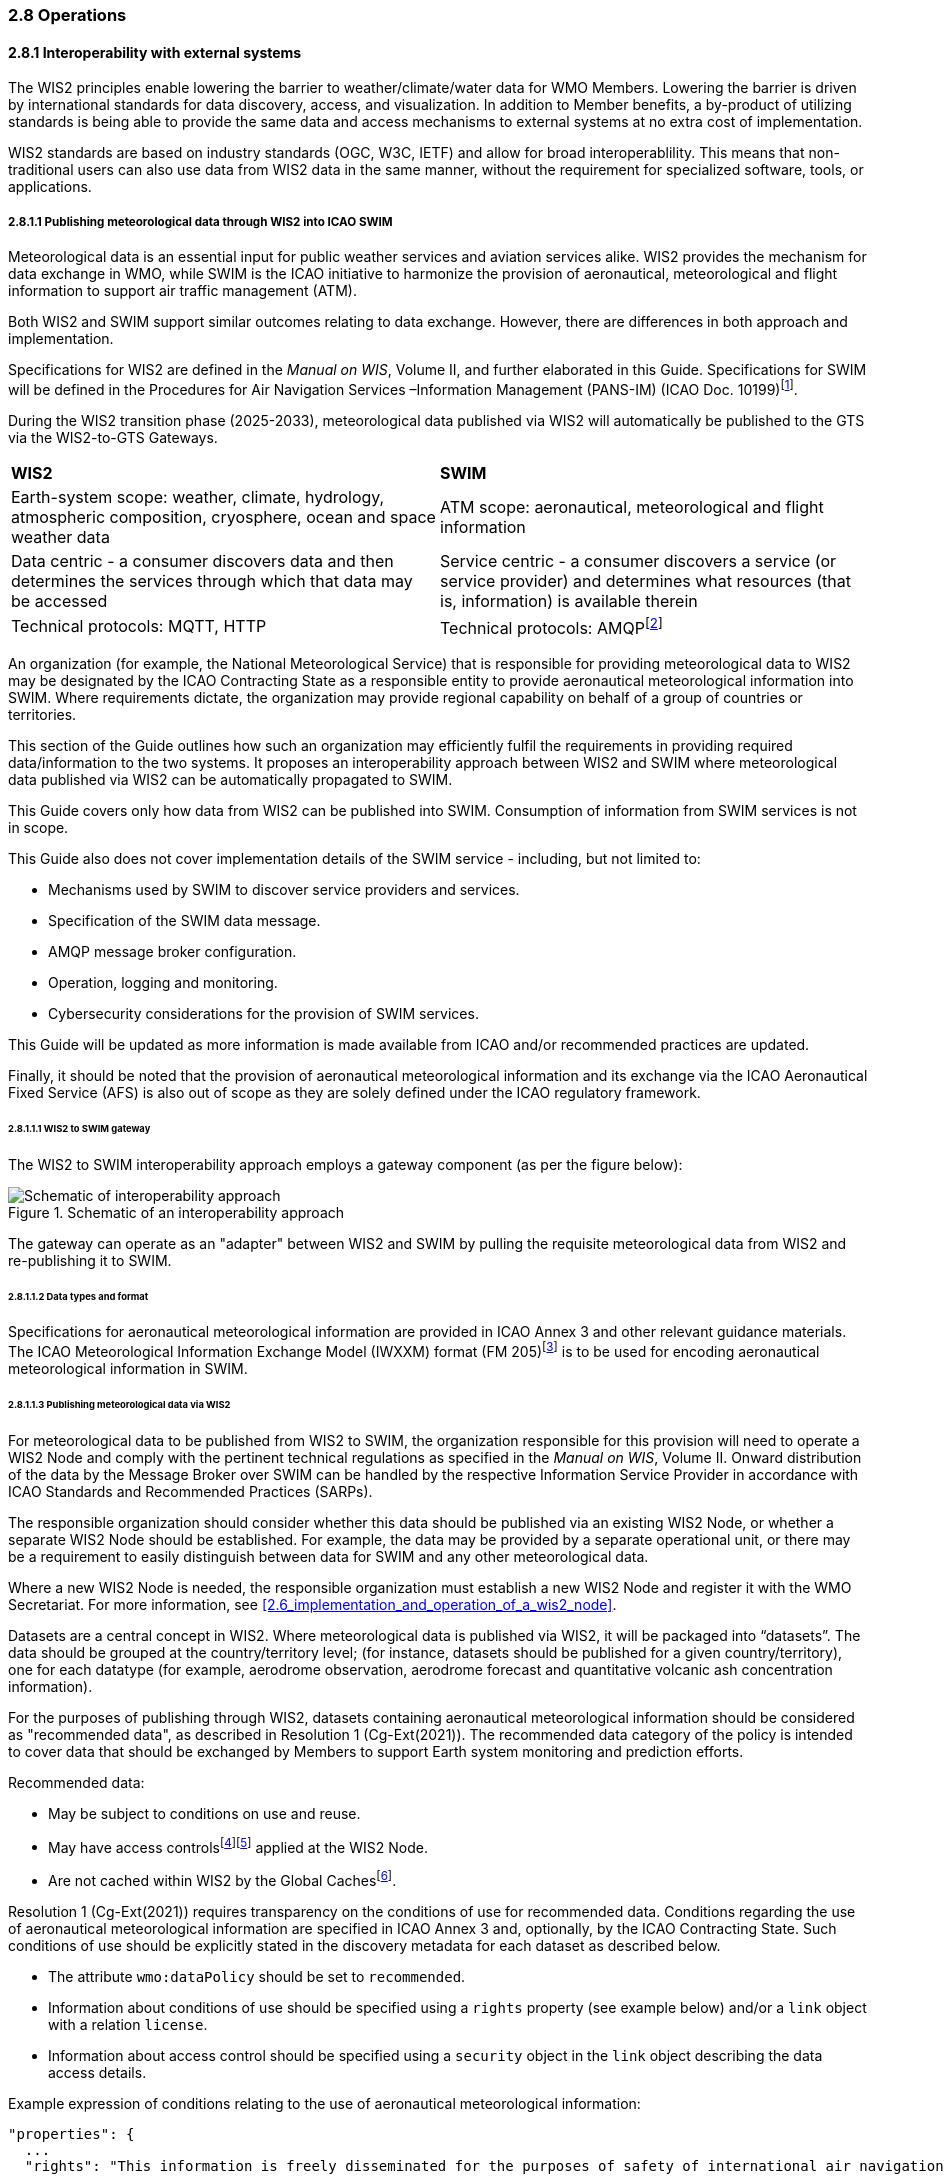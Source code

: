 === 2.8 Operations

==== 2.8.1 Interoperability with external systems

The WIS2 principles enable lowering the barrier to weather/climate/water data for WMO Members.  Lowering the barrier is driven by international standards
for data discovery, access, and visualization.  In addition to Member benefits, a by-product of utilizing standards is being able to provide
the same data and access mechanisms to external systems at no extra cost of implementation.

WIS2 standards are based on industry standards (OGC, W3C, IETF) and allow for broad interoperablility.  This means that non-traditional users can also
use data from WIS2 data in the same manner, without the requirement for specialized software, tools, or applications.

===== 2.8.1.1 Publishing meteorological data through WIS2 into ICAO SWIM

Meteorological data is an essential input for public weather services
and aviation services alike. WIS2 provides the mechanism for data exchange
in WMO, while SWIM is the ICAO initiative to harmonize the provision of aeronautical, meteorological and flight information to support air traffic management (ATM).

Both WIS2 and SWIM support similar outcomes relating to data
exchange. However, there are differences in both approach and
implementation.

Specifications for WIS2 are defined in the _Manual on WIS_, Volume II, and further elaborated in this Guide. Specifications for SWIM will be defined in the Procedures for Air Navigation Services –Information Management (PANS-IM) (ICAO Doc. 10199)footnote:[The PANS-IM is expected to available on ICAO NET by July 2024 and become applicable in November 2024. Information provided in herein is based on best understanding of draft proposals from ICAO.].

During the WIS2 transition phase (2025-2033), meteorological data published
via WIS2 will automatically be published to the GTS via the WIS2-to-GTS Gateways.

|===
|*WIS2* |*SWIM*
|Earth-system scope: weather, climate, hydrology, atmospheric
composition, cryosphere, ocean and space weather data |ATM scope: aeronautical, meteorological and flight information

|Data centric - a consumer discovers data and then determines the
services through which that data may be accessed |Service centric - a
consumer discovers a service (or service provider) and determines what
resources (that is, information) is available therein

|Technical protocols: MQTT, HTTP |Technical protocols:
AMQPfootnote:[AMQP 1.0 is one of the protocols proposed in the draft PANS-IM]
|===

An organization (for example, the National Meteorological Service) that is
responsible for providing meteorological data to WIS2 may be designated by the ICAO Contracting State as a responsible entity to provide aeronautical meteorological information into SWIM.
Where requirements dictate, the organization may provide regional
capability on behalf of a group of countries or territories.

This section of the Guide outlines how such an organization may efficiently fulfil the requirements in providing required data/information to the two systems. It proposes an
interoperability approach between WIS2 and SWIM where meteorological
data published via WIS2 can be automatically propagated to SWIM.

This Guide covers only how data from WIS2 can be published into SWIM.
Consumption of information from SWIM services is not in scope.

This Guide also does not cover implementation details of the SWIM
service - including, but not limited to:

* Mechanisms used by SWIM to discover service providers and services.
* Specification of the SWIM data message.
* AMQP message broker configuration.
* Operation, logging and monitoring.
* Cybersecurity considerations for the provision of SWIM services.

This Guide will be updated as more information is made available from
ICAO and/or recommended practices are updated.

Finally, it should be noted that the provision of aeronautical meteorological information and its exchange via the ICAO
Aeronautical Fixed Service (AFS) is also out of scope as they are solely defined under the ICAO regulatory framework.

====== 2.8.1.1.1 WIS2 to SWIM gateway

The WIS2 to SWIM interoperability approach employs a gateway component (as per the figure below):

.Schematic of an interoperability approach
image::images/wis2-to-swim-temp.png[Schematic of interoperability approach]

The gateway can operate as an "adapter" between WIS2 and SWIM by pulling
the requisite meteorological data from WIS2 and re-publishing it
to SWIM.

====== 2.8.1.1.2 Data types and format

Specifications for aeronautical meteorological information are provided in ICAO
Annex 3 and other relevant guidance materials. The ICAO Meteorological Information Exchange Model (IWXXM) format (FM 205)footnote:[IWXXM (FM205) is defined in the _Manual on Codes_ (WMO-No. 306), Volume I.3 – International Codes] is to be used for encoding aeronautical meteorological information in SWIM.

====== 2.8.1.1.3 Publishing meteorological data via WIS2
For meteorological data to be published from WIS2 to SWIM, the organization
responsible for this provision will need to operate a WIS2 Node and
comply with the pertinent technical regulations as specified in the
_Manual on WIS_, Volume II. Onward distribution of the
data by the Message Broker over SWIM can be handled by the
respective Information Service Provider in accordance with ICAO
Standards and Recommended Practices (SARPs).

The responsible organization should consider whether this
data should be published via an existing WIS2 Node, or whether a separate
WIS2 Node should be established. For example, the data may be
provided by a separate operational unit, or there may be a requirement to easily
distinguish between data for SWIM and any other meteorological data.

Where a new WIS2 Node is needed, the responsible organization must
establish a new WIS2 Node and register it with the WMO Secretariat. For more information, see <<2.6_implementation_and_operation_of_a_wis2_node>>.

Datasets are a central concept in WIS2. Where
meteorological data is published via WIS2, it will be packaged into
“datasets”. The data should be grouped at the country/territory
level; (for instance, datasets should be published for a given country/territory), one for each datatype (for example,
aerodrome observation, aerodrome forecast and quantitative volcanic ash
concentration information).

For the purposes of publishing through WIS2, datasets containing aeronautical meteorological information should be considered as "recommended data", as
described in Resolution 1 (Cg-Ext(2021)).
The recommended data category of the policy is intended to cover data
that should be exchanged by Members to support Earth system monitoring
and prediction efforts.

Recommended data:

* May be subject to conditions on use and reuse.
* May have access controlsfootnote:[WIS2 follows the recommendations
from OpenAPI regarding choice of security schemes for authenticated
access - a choice of HTTP authentication, API keys, OAuth2 or OpenID
Connect Discovery. For more information see
OpenAPI Security Scheme Object: https://spec.openapis.org/oas/v3.1.0#security-scheme-object]footnote:[WIS2 does not provide any guidance on use of Public Key Infrastructure (PKI).] applied at the WIS2 Node.
* Are not cached within WIS2 by the Global Cachesfootnote:[Global
Caches enable highly available, low-latency distribution of core data.
Given that core data is provided on a free and unrestricted basis,
Global Caches do not implement any data access control.].

Resolution 1 (Cg-Ext(2021)) requires transparency on the conditions of use for recommended data. Conditions regarding the use of aeronautical meteorological information are specified in ICAO Annex 3 and, optionally, by the ICAO Contracting State. Such conditions of use should be explicitly stated in the discovery metadata for each dataset as described below.

* The attribute ``wmo:dataPolicy`` should be set to ``recommended``.
* Information about conditions of use should be specified using a ``rights`` property (see example below) and/or a ``link`` object with a relation ``license``.
* Information about access control should be specified using a ``security`` object in the ``link`` object describing the data access details.

.Example expression of conditions relating to the use of aeronautical meteorological information:
[source,json]
----
"properties": {
  ...
  "rights": "This information is freely disseminated for the purposes of safety of international air navigation. ICAO Annex 3"
  ...
}
----
 
For more information on the WMO Core Metadata Profile version 2, see the
_Manual on WIS_, Volume II, Appendix F.

On receipt of new data, the WIS2 Node will:

1. Publish the data as a resource via a Web server (or Web service).
2. Publish a WIS2 Notification Message to a local message broker that
advertises the availability of the data resource.

Note that, in contrast to the GTS, WIS2 publishes data resources
individually, each with an associated notification message. WIS2 does
not group data resources into bulletins.

The data resource is identified using a URL. The notification message
refers to the data resource using this URLfootnote:[Where the data
resource does not exceed 4 Kb, it may additionally be embedded in the
notification message.].

For more details on the WIS2 Notification Message, see the _Manual on WIS_, Volume II, Appendix E: WIS2 Notification Message.

The notification message must be published to the proper topic on the
Message Broker. WIS2 defines a standard topic hierarchy to ensure
that data is published consistently by all WIS2 Nodes. Notification
messages for aviation data should be published on a specific topic
allowing a data consumer, such as the Gateway, to subscribe only to
aviation-specific notifications. See the example below:

.Example topic used to publish notifications about Quantitative Volcanic Ash Concentration Information
[source,text]
----
origin/a/wis2/{centre-id}/data/recommended/weather/aviation/qvaci
----

For more details of the WIS Topic Hierarchy, see the _Manual on WIS_, Volume II, Appendix D: WIS2 Topic Hierarchy.

WIS Global Brokers subscribe to the local message brokers of WIS2 Nodes
and republish notification messages for global distribution.

As a minimum, the WIS2 Node should retain the aviation data for a
duration that meets the needs of the gateway. A retention period of at
least 24 hours is recommended.

====== 2.8.1.4 Gateway implementation

The potential interactions between the gateway component, WIS2 and SWIM are
illustrated in the figure belowfootnote:[Note that the figure simplifies
the transmission of discovery metadata from WIS2 Node to the Global
Discovery Catalogue. The WIS2 Node publishes notification
messages advertising the availability of new discovery metadata resource
at a given URL. These messages are republished by the Global Broker. The
Global Discovery Catalogue subscribes to a Global Broker and downloads
the discovery metadata from the WIS2 Node using the URL supplied in the
message.]

.Interactions between the Gateway and components of WIS2 and SWIM
image::images/wis2-to-swim-interaction-temp.png[Interactions between the gateway and components of WIS2 and SWIM]

**Configuration**

Dataset discovery metadata will provide
useful information that can be used to configure the Gateway, for example, the
topic(s) to subscribe to plus various other information that may be
needed for the SWIM service.

Discovery metadata can be downloaded from the Global Discovery Catalogue.

**Functions**

The Gateway component implements the following functions:

* Subscribe to the pertinent topic(s) for notifications about new
aeronautical meteorological informationfootnote:[WIS2 recommends that one subscribes to
notifications from a Global Broker. However, where both gateway and WIS2
Node are operated by the same organization, it may be advantageous to
subscribe directly to the local message broker of WIS2 Node, for example, to
reduce latency.].
* On receipt of notification messages about newly available data:
** Parse the notification message, discarding duplicate messages already
processed previously;
** Download the data resource from the WIS2
Nodefootnote:[The WIS2 Node may control access to data - the Gateway will
need to be implemented accordingly.] using the URL in the message - the
resource should be in IWXXM format;
** Create a new "data message" as per the SWIM specifications, including
the unique identifier extracted from the data resourcefootnote:[In case
a unique identifier is required for proper passing of an aviation
weather message to the Gateway, one can use the GTS abbreviated heading
(TTAAii CCCC YYGGgg) in the COLLECT envelop (available in IWXXM messages
having a corresponding TAC message), or content in attribute
``gml:identifier`` (available in newer IWXXM messages like WAFS SIGWX
Forecast and QVACI), for such purpose. There is currently no agreed
definition for unique identifier of IWXXM METAR and TAF reports of
individual aerodrome.], and embedding the aviation weather data resource
within the data message;
** Publish the data message to the appropriate topic on the SWIM Message
Broker component of the SWIM service.

The choice of protocol for publishing to the SWIM Message Broker should
be based on bilateral agreement between operators of the Gateway and
SWIM service.

The gateway should implement logging and error handling as necessary to
enable reliable operations. WIS2 uses the OpenMetrics
standardfootnote:[OpenMetrics:
https://openmetrics.io] for
publishing metrics and other operating information. Use of OpenMetrics
by the gateway would enable monitoring and performance reporting to be
easily integrated into the WIS2 system.

**Operation**

The gateway may be operated at national or regional level depending on
the organizational governance in place.

====== 2.8.1.1.5 SWIM service

The SWIM aviation weather information service may comprise of a Message Broker
component which implements the AMQP 1.0 messaging standardfootnote:[AMQP
1.0: https://www.amqp.org/resources/specifications].

The Message Broker publishes the data messages provided by the Gateway.

The Message Broker must ensure that data messages are provided only by
authorized sources such as a Gateway and should validate incoming messages as aeronautical meteorological information.

===== 2.8.1.2 The Ocean Data and Information System

The Ocean Data and Information System (ODIS) is a federation of 
independent data systems coordinated by the International Oceanographic 
Data and Information Exchange (IODE) of IOC-UNESCO. This federation 
includes continental-scale data systems as well as those of small 
organizations. ODIS partners use web architectural approaches to share 
metadata describing their holdings, services, and other capacities. In 
brief, IODE publishes guidelines on how to share metadata as linked open 
data, serialized in JSON-LD using schema.orgfootnote:[https://schema.org]
semantics. ODIS nodes use these guidelines to publish their metadata 
catalogues on the Web. This allows all systems with web connectivity to 
harvest and merge these catalogues, creating a global map of the ocean 
data. IODE harvests all metadata shared by ODIS partners, combines 
it as a knowledge graph, and processes this to export derivative 
products (for example, diagnostic reports and cloud-optimised data products). 
The Ocean InfoHub (OIH) system is IODE's reference implementation of a 
discovery system leveraging ODIS. The ODIS architecture and tools are
free and open-source (FOSS), with regular releases published for the
community.

To reach beyond the oceans domain, ODIS works with other data systems and 
federations, such as WIS2, to define sustainable data and metadata exchanges 
and - where needed - translators or converters. The resources needed to 
convert between such systems are developed in the open and in close
collaboration with staff from those systems. These exchanges include
extract transform load (ETL) functions, to ensure that the bilateral exchange is mutually beneficial.

====== 2.8.1.2.1 Cross system interoperability

Given the strong support for standards and interoperability by both WIS2
and ODIS, data and metadata exchange is realized using web architectural
principles and approaches. The ability to discover ODIS data on WIS2 (as well
as the inverse) is a goal in extending the reach of both systems and data
beyond their primary communities of interest.

The WIS2 Global Discovery Catalogue will provide discovery metadata records
using the OGC API - Records standard. This will include schema.org and JSON-LD
annotations on WCMP2 discovery metadata in the GDC, to enable cross-pollination
and federation.

ODIS dataset records will be made available using the WCMP2 standard and provided
as objects available via HTTP for ingest, validation and publication to the GDC as a
federated catalogue.  ODIS data will be published as recommended data as per Resolution 1 (Cg-Ext(2021)).

.WIS2 and ODIS metadata and catalogue interoperability
image::images/wis2-odis-metadata-discovery-interop.png[WIS2 and ODIS metadata and catalogue interoperability]

As a result, federated discovery will be realized between both systems, allowing for
use and reuse of data in an authoritative manner, closest to the source of the data.

